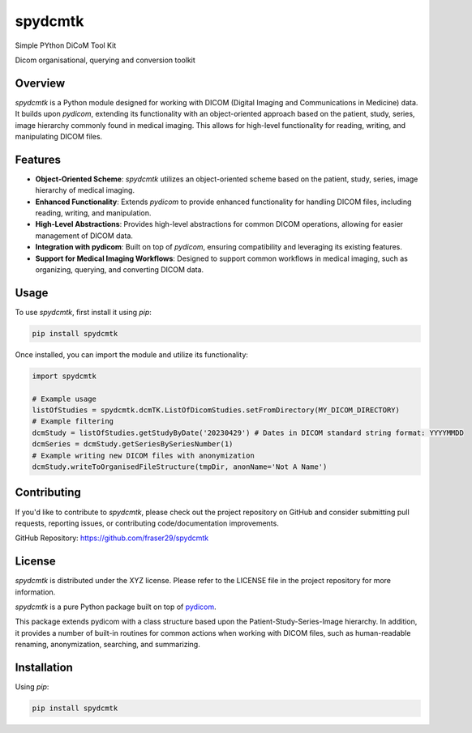 spydcmtk
========

Simple PYthon DiCoM Tool Kit

Dicom organisational, querying and conversion toolkit


Overview
--------

`spydcmtk` is a Python module designed for working with DICOM (Digital Imaging and Communications in Medicine) data. It builds upon `pydicom`, extending its functionality with an object-oriented approach based on the patient, study, series, image hierarchy commonly found in medical imaging. This allows for high-level functionality for reading, writing, and manipulating DICOM files.

Features
--------

- **Object-Oriented Scheme**: `spydcmtk` utilizes an object-oriented scheme based on the patient, study, series, image hierarchy of medical imaging.
  
- **Enhanced Functionality**: Extends `pydicom` to provide enhanced functionality for handling DICOM files, including reading, writing, and manipulation.

- **High-Level Abstractions**: Provides high-level abstractions for common DICOM operations, allowing for easier management of DICOM data.

- **Integration with pydicom**: Built on top of `pydicom`, ensuring compatibility and leveraging its existing features.

- **Support for Medical Imaging Workflows**: Designed to support common workflows in medical imaging, such as organizing, querying, and converting DICOM data.

Usage
-----

To use `spydcmtk`, first install it using `pip`:

.. code-block:: bash

    pip install spydcmtk

Once installed, you can import the module and utilize its functionality:

.. code-block:: python

    import spydcmtk

    # Example usage
    listOfStudies = spydcmtk.dcmTK.ListOfDicomStudies.setFromDirectory(MY_DICOM_DIRECTORY)
    # Example filtering
    dcmStudy = listOfStudies.getStudyByDate('20230429') # Dates in DICOM standard string format: YYYYMMDD
    dcmSeries = dcmStudy.getSeriesBySeriesNumber(1)
    # Example writing new DICOM files with anonymization
    dcmStudy.writeToOrganisedFileStructure(tmpDir, anonName='Not A Name')


Contributing
------------

If you'd like to contribute to `spydcmtk`, please check out the project repository on GitHub and consider submitting pull requests, reporting issues, or contributing code/documentation improvements.

GitHub Repository: https://github.com/fraser29/spydcmtk

License
-------

`spydcmtk` is distributed under the XYZ license. Please refer to the LICENSE file in the project repository for more information.



`spydcmtk` is a pure Python package built on top of `pydicom <https://github.com/pydicom/pydicom>`_.

This package extends pydicom with a class structure based upon the Patient-Study-Series-Image hierarchy. In addition, it provides a number of built-in routines for common actions when working with DICOM files, such as human-readable renaming, anonymization, searching, and summarizing.



Installation
------------

Using `pip`:

.. code-block:: bash

    pip install spydcmtk

